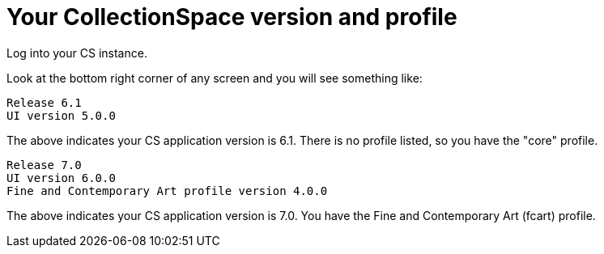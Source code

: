 :toc:
:toc-placement!:
:toclevels: 4

ifdef::env-github[]
:tip-caption: :bulb:
:note-caption: :information_source:
:important-caption: :heavy_exclamation_mark:
:caution-caption: :fire:
:warning-caption: :warning:
:imagesdir: https://raw.githubusercontent.com/lyrasis/collectionspace-migration-explainers/main/img
endif::[]

= Your CollectionSpace version and profile

Log into your CS instance.

Look at the bottom right corner of any screen and you will see something like:

....
Release 6.1
UI version 5.0.0
....

The above indicates your CS application version is 6.1. There is no profile listed, so you have the "core" profile.

....
Release 7.0
UI version 6.0.0
Fine and Contemporary Art profile version 4.0.0
....

The above indicates your CS application version is 7.0. You have the Fine and Contemporary Art (fcart) profile.
